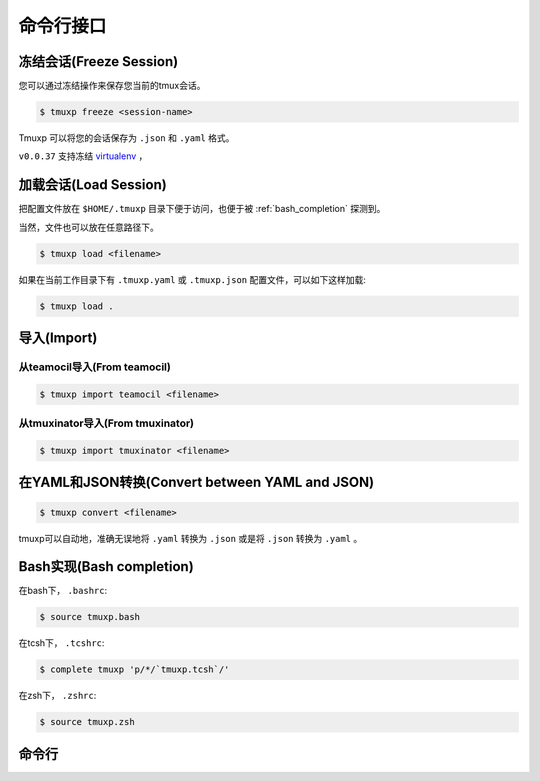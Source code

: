 .. _cli:

==========
命令行接口
==========

.. _cli_freeze:

冻结会话(Freeze Session)
""""""""""""""""""""""""

您可以通过冻结操作来保存您当前的tmux会话。

.. code-block:: bash

    $ tmuxp freeze <session-name>

Tmuxp 可以将您的会话保存为 ``.json`` 和 ``.yaml`` 格式。

``v0.0.37`` 支持冻结 `virtualenv`_ ，

.. _virtualenv: http://www.virtualenv.org/

.. _cli_load:

加载会话(Load Session)
""""""""""""""""""""""

把配置文件放在 ``$HOME/.tmuxp`` 目录下便于访问，也便于被 :ref:`bash_completion` 探测到。

当然，文件也可以放在任意路径下。

.. code-block:: bash

    $ tmuxp load <filename>

如果在当前工作目录下有 ``.tmuxp.yaml`` 或 ``.tmuxp.json`` 配置文件，可以如下这样加载:

.. code-block:: bash

    $ tmuxp load .

.. _cli_import:

导入(Import)
""""""""""""

.. _import_teamocil:

从teamocil导入(From teamocil)
'''''''''''''''''''''''''''''


.. code-block:: bash

    $ tmuxp import teamocil <filename>

.. _import_tmuxinator:

从tmuxinator导入(From tmuxinator)
'''''''''''''''''''''''''''''''''

.. code-block:: bash

    $ tmuxp import tmuxinator <filename>

.. _convert_config:

在YAML和JSON转换(Convert between YAML and JSON)
"""""""""""""""""""""""""""""""""""""""""""""""

.. code-block:: bash

    $ tmuxp convert <filename>

tmuxp可以自动地，准确无误地将 ``.yaml`` 转换为 ``.json`` 或是将 ``.json`` 转换为  ``.yaml`` 。

.. _bash_completion:

Bash实现(Bash completion)
"""""""""""""""""""""""""

在bash下， ``.bashrc``:

.. code-block:: bash

    $ source tmuxp.bash

在tcsh下， ``.tcshrc``:

.. code-block:: bash

    $ complete tmuxp 'p/*/`tmuxp.tcsh`/'

在zsh下， ``.zshrc``:

.. code-block:: bash

    $ source tmuxp.zsh


.. _commands:

命令行
""""""

.. argparse::
    :module: tmuxp.cli
    :func: get_parser
    :prog: tmuxp

